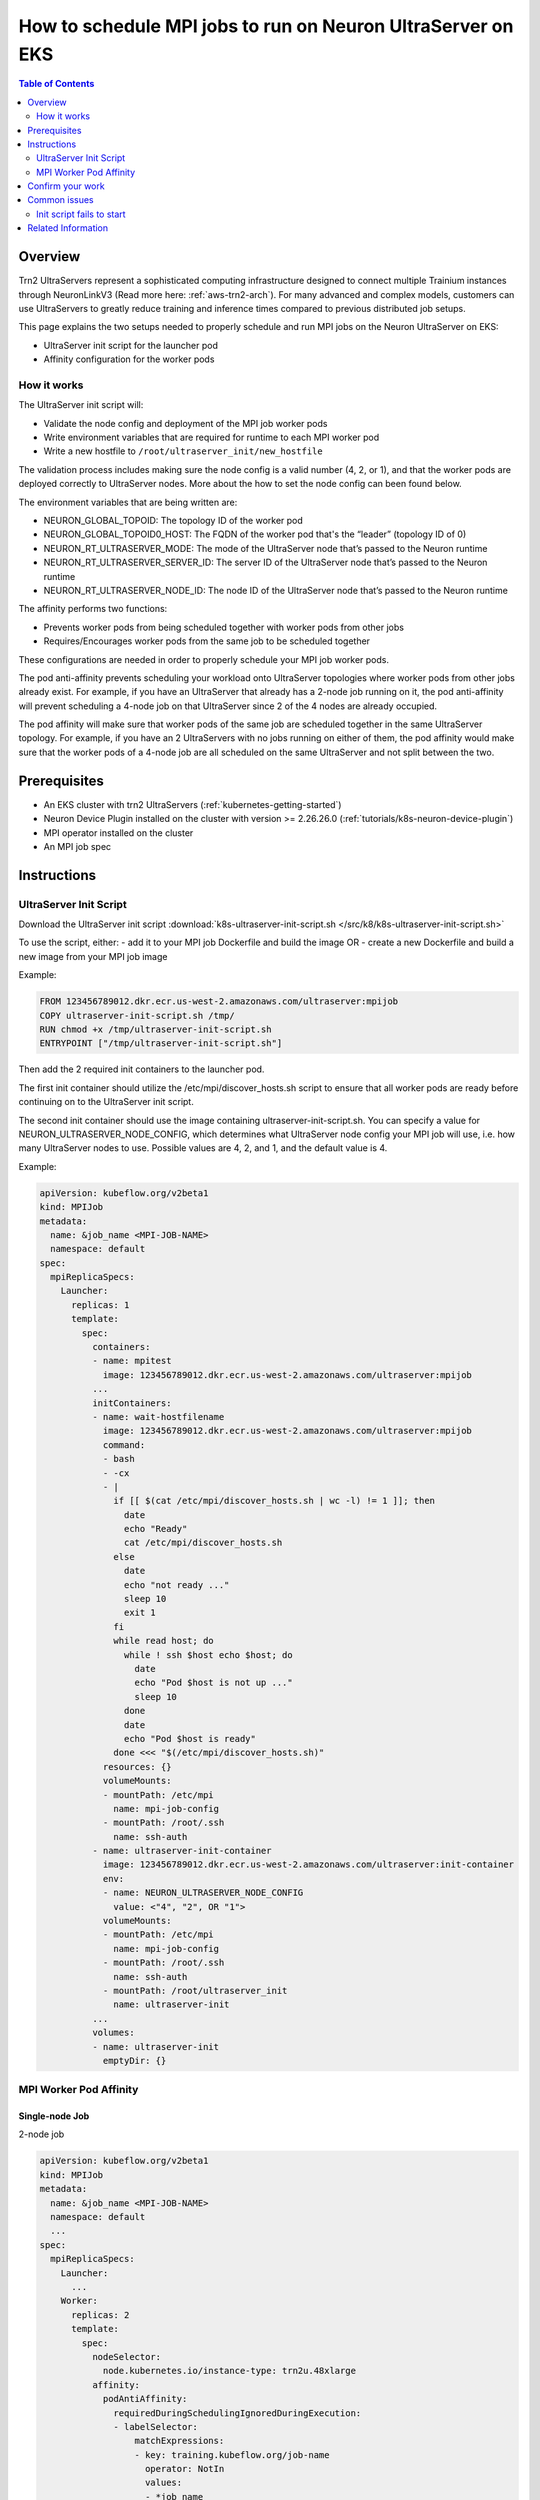 .. _containers-how-to-ultraserver:

How to schedule MPI jobs to run on Neuron UltraServer on EKS
============================================================

.. contents:: Table of Contents
   :local:
   :depth: 2

Overview
--------

Trn2 UltraServers represent a sophisticated computing infrastructure designed to connect multiple Trainium instances
through NeuronLinkV3 (Read more here: :ref:`aws-trn2-arch`). For many advanced and complex models, customers can use UltraServers to greatly reduce training
and inference times compared to previous distributed job setups.

This page explains the two setups needed to properly schedule and run MPI jobs on the Neuron UltraServer on EKS:

* UltraServer init script for the launcher pod
* Affinity configuration for the worker pods

How it works
~~~~~~~~~~~~

The UltraServer init script will:

* Validate the node config and deployment of the MPI job worker pods
* Write environment variables that are required for runtime to each MPI worker pod
* Write a new hostfile to ``/root/ultraserver_init/new_hostfile``

The validation process includes making sure the node config is a valid number (4, 2, or 1), and that the worker pods
are deployed correctly to UltraServer nodes. More about the how to set the node config can been found below.

The environment variables that are being written are:

* NEURON_GLOBAL_TOPOID: The topology ID of the worker pod
* NEURON_GLOBAL_TOPOID0_HOST: The FQDN of the worker pod that's the “leader” (topology ID of 0)
* NEURON_RT_ULTRASERVER_MODE: The mode of the UltraServer node that’s passed to the Neuron runtime
* NEURON_RT_ULTRASERVER_SERVER_ID: The server ID of the UltraServer node that’s passed to the Neuron runtime
* NEURON_RT_ULTRASERVER_NODE_ID: The node ID of the UltraServer node that’s passed to the Neuron runtime

The affinity performs two functions:

* Prevents worker pods from being scheduled together with worker pods from other jobs
* Requires/Encourages worker pods from the same job to be scheduled together

These configurations are needed in order to properly schedule your MPI job worker pods.

The pod anti-affinity prevents scheduling your workload onto UltraServer topologies where worker pods from other jobs
already exist. For example, if you have an UltraServer that already has a 2-node job running on it, the pod
anti-affinity will prevent scheduling a 4-node job on that UltraServer since 2 of the 4 nodes are already occupied.

The pod affinity will make sure that worker pods of the same job are scheduled together in the same UltraServer
topology. For example, if you have an 2 UltraServers with no jobs running on either of them, the pod affinity would
make sure that the worker pods of a 4-node job are all scheduled on the same UltraServer and not split between the two.

Prerequisites
-------------

* An EKS cluster with trn2 UltraServers (:ref:`kubernetes-getting-started`)
* Neuron Device Plugin installed on the cluster with version >= 2.26.26.0 (:ref:`tutorials/k8s-neuron-device-plugin`)
* MPI operator installed on the cluster
* An MPI job spec

Instructions
------------

UltraServer Init Script
~~~~~~~~~~~~~~~~~~~~~~~

Download the UltraServer init script :download:`k8s-ultraserver-init-script.sh </src/k8/k8s-ultraserver-init-script.sh>`

To use the script, either:
- add it to your MPI job Dockerfile and build the image OR
- create a new Dockerfile and build a new image from your MPI job image

Example:

.. code-block:: dockerfile

    FROM 123456789012.dkr.ecr.us-west-2.amazonaws.com/ultraserver:mpijob
    COPY ultraserver-init-script.sh /tmp/
    RUN chmod +x /tmp/ultraserver-init-script.sh
    ENTRYPOINT ["/tmp/ultraserver-init-script.sh"]

Then add the 2 required init containers to the launcher pod.

The first init container should utilize the /etc/mpi/discover_hosts.sh script to ensure that all worker pods are ready
before continuing on to the UltraServer init script.

The second init container should use the image containing ultraserver-init-script.sh. You can specify a value for
NEURON_ULTRASERVER_NODE_CONFIG, which determines what UltraServer node config your MPI job will use, i.e. how many
UltraServer nodes to use. Possible values are 4, 2, and 1, and the default value is 4.

Example:

.. code-block:: yaml

    apiVersion: kubeflow.org/v2beta1
    kind: MPIJob
    metadata:
      name: &job_name <MPI-JOB-NAME>
      namespace: default
    spec:
      mpiReplicaSpecs:
        Launcher:
          replicas: 1
          template:
            spec:
              containers:
              - name: mpitest
                image: 123456789012.dkr.ecr.us-west-2.amazonaws.com/ultraserver:mpijob
              ...
              initContainers:
              - name: wait-hostfilename
                image: 123456789012.dkr.ecr.us-west-2.amazonaws.com/ultraserver:mpijob
                command:
                - bash
                - -cx
                - |
                  if [[ $(cat /etc/mpi/discover_hosts.sh | wc -l) != 1 ]]; then
                    date
                    echo "Ready"
                    cat /etc/mpi/discover_hosts.sh
                  else
                    date
                    echo "not ready ..."
                    sleep 10
                    exit 1
                  fi
                  while read host; do
                    while ! ssh $host echo $host; do
                      date
                      echo "Pod $host is not up ..."
                      sleep 10
                    done
                    date
                    echo "Pod $host is ready"
                  done <<< "$(/etc/mpi/discover_hosts.sh)"
                resources: {}
                volumeMounts:
                - mountPath: /etc/mpi
                  name: mpi-job-config
                - mountPath: /root/.ssh
                  name: ssh-auth
              - name: ultraserver-init-container
                image: 123456789012.dkr.ecr.us-west-2.amazonaws.com/ultraserver:init-container
                env:
                - name: NEURON_ULTRASERVER_NODE_CONFIG
                  value: <"4", "2", OR "1">
                volumeMounts:
                - mountPath: /etc/mpi
                  name: mpi-job-config
                - mountPath: /root/.ssh
                  name: ssh-auth
                - mountPath: /root/ultraserver_init
                  name: ultraserver-init
              ...
              volumes:
              - name: ultraserver-init
                emptyDir: {}

MPI Worker Pod Affinity
~~~~~~~~~~~~~~~~~~~~~~~

Single-node Job
^^^^^^^^^^^^^^^

2-node job

.. code-block:: yaml

    apiVersion: kubeflow.org/v2beta1
    kind: MPIJob
    metadata:
      name: &job_name <MPI-JOB-NAME>
      namespace: default
      ...
    spec:
      mpiReplicaSpecs:
        Launcher:
          ...
        Worker:
          replicas: 2
          template:
            spec:
              nodeSelector:
                node.kubernetes.io/instance-type: trn2u.48xlarge
              affinity:
                podAntiAffinity:
                  requiredDuringSchedulingIgnoredDuringExecution:
                  - labelSelector:
                      matchExpressions:
                      - key: training.kubeflow.org/job-name
                        operator: NotIn
                        values:
                        - *job_name
                      matchLabels:
                        training.kubeflow.org/job-role: worker
                    topologyKey: neuron.amazonaws.com/ultraserver-server-id-2
                podAffinity:
                  requiredDuringSchedulingIgnoredDuringExecution:
                  - labelSelector:
                      matchLabels:
                        training.kubeflow.org/job-role: worker
                        training.kubeflow.org/job-name: *job_name
                    topologyKey: neuron.amazonaws.com/ultraserver-server-id-2
        ...

4-node job

.. code-block:: yaml

    apiVersion: kubeflow.org/v2beta1
    kind: MPIJob
    metadata:
      name: &job_name <MPI-JOB-NAME>
      namespace: default
      ...
    spec:
      mpiReplicaSpecs:
        Launcher:
          ...
        Worker:
          replicas: 4
          template:
            spec:
              nodeSelector:
                node.kubernetes.io/instance-type: trn2u.48xlarge
              affinity:
                podAntiAffinity:
                  requiredDuringSchedulingIgnoredDuringExecution:
                  - labelSelector:
                      matchExpressions:
                      - key: training.kubeflow.org/job-name
                        operator: NotIn
                        values:
                        - *job_name
                      matchLabels:
                        training.kubeflow.org/job-role: worker
                    topologyKey: neuron.amazonaws.com/ultraserver-server-id-4
                podAffinity:
                  requiredDuringSchedulingIgnoredDuringExecution:
                  - labelSelector:
                      matchLabels:
                        training.kubeflow.org/job-role: worker
                        training.kubeflow.org/job-name: *job_name
                    topologyKey: neuron.amazonaws.com/ultraserver-server-id-4
        ...

Multi-node job
^^^^^^^^^^^^^^

.. code-block:: yaml

    apiVersion: kubeflow.org/v2beta1
    kind: MPIJob
    metadata:
      name: &job_name <MPI-JOB-NAME>
      namespace: default
      ...
    spec:
      mpiReplicaSpecs:
        Launcher:
          ...
        Worker:
          replicas: 16
          template:
            spec:
              nodeSelector:
                node.kubernetes.io/instance-type: trn2u.48xlarge
              affinity:
                podAntiAffinity:
                  requiredDuringSchedulingIgnoredDuringExecution:
                  - labelSelector:
                      matchExpressions:
                      - key: training.kubeflow.org/job-name
                        operator: NotIn
                        values:
                        - *job_name
                      matchLabels:
                        training.kubeflow.org/job-role: worker
                    topologyKey: neuron.amazonaws.com/ultraserver-server-id-4
                podAffinity:
                  preferredDuringSchedulingIgnoredDuringExecution:
                  - weight: 100
                    podAffinityTerm:
                      labelSelector:
                        matchLabels:
                          training.kubeflow.org/job-role: worker
                          training.kubeflow.org/job-name: *job_name
                      topologyKey: neuron.amazonaws.com/ultraserver-server-id-4
        ...

To use the affinity configuration, replace <MPI-JOB-NAME> with your MPI job name and add it to your workload yaml spec.

Confirm your work
-----------------

To validate that the init container is working:

.. code-block::

    # Find the worker pods associated with your MPI job
    kubectl get pods

    # Get the logs of the init container
    kubectl logs <LAUNCHER-POD-NAME> -c ultraserver-init-container

You should see logs under the init container.

Example:

.. code-block::

    $ kubectl get pods
    NAME                                       READY   STATUS     RESTARTS   AGE
    demo-launcher-42lh9                        0/1     Init:0/2   0          4s
    demo-worker-0                              1/1     Running    0          4s
    demo-worker-1                              1/1     Running    0          4s
    demo-worker-2                              1/1     Running    0          4s
    demo-worker-3                              1/1     Running    0          4s

    $ kubectl logs demo-launcher-42lh9 -c ultraserver-init-container
    Using 4-node config
    ...

To validate that the affinity configuration is working:

.. code-block::

    # Find the worker pods and the nodes they are scheduled to
    kubectl get pods -o=custom-columns='POD_NAME:metadata.name,NODE_NAME:spec.nodeName'

    # Compare the labels of the nodes to the
    kubectl get nodes \
        -l neuron.amazonaws.com/ultraserver-mode \
        -o=custom-columns='NAME:metadata.name,MODE:metadata.labels.neuron\.amazonaws\.com/ultraserver-mode,ULTRASERVER_SERVER_ID_2:metadata.labels.neuron\.amazonaws\.com/ultraserver-server-id-2,ULTRASERVER_NODE_ID_2:metadata.labels.neuron\.amazonaws\.com/ultraserver-node-id-2,ULTRASERVER_SERVER_ID_4:metadata.labels.neuron\.amazonaws\.com/ultraserver-server-id-4,ULTRASERVER_NODE_ID_4:metadata.labels.neuron\.amazonaws\.com/ultraserver-node-id-4' | awk 'NR==1{print;next}{print | "sort -k3,3 -k4,4"}'

When looking at the nodes used by the worker pods, they should share the same ULTRASERVER_SERVER_ID_2 or
ULTRASERVER_SERVER_ID_4 label based on which config you chose.

Example when choosing a 4-node config:

.. code-block::

    $ kubectl get pods -o=custom-columns='POD_NAME:metadata.name,NODE_NAME:spec.nodeName'
    POD_NAME                                   NODE_NAME
    demo-launcher-42lh9                        ip-172-32-5-227.ap-southeast-4.compute.internal
    demo-worker-0                              ip-172-32-5-227.ap-southeast-4.compute.internal
    demo-worker-1                              ip-172-32-11-17.ap-southeast-4.compute.internal
    demo-worker-2                              ip-172-32-13-57.ap-southeast-4.compute.internal
    demo-worker-3                              ip-172-32-9-4.ap-southeast-4.compute.internal

    $ kubectl get nodes \
        -l neuron.amazonaws.com/ultraserver-mode \
        -o=custom-columns='NAME:metadata.name,MODE:metadata.labels.neuron\.amazonaws\.com/ultraserver-mode,ULTRASERVER_SERVER_ID_2:metadata.labels.neuron\.amazonaws\.com/ultraserver-server-id-2,ULTRASERVER_NODE_ID_2:metadata.labels.neuron\.amazonaws\.com/ultraserver-node-id-2,ULTRASERVER_SERVER_ID_4:metadata.labels.neuron\.amazonaws\.com/ultraserver-server-id-4,ULTRASERVER_NODE_ID_4:metadata.labels.neuron\.amazonaws\.com/ultraserver-node-id-4' | awk 'NR==1{print;next}{print | "sort -k3,3 -k4,4"}'

    NAME                                              MODE    ULTRASERVER_SERVER_ID_2   ULTRASERVER_NODE_ID_2   ULTRASERVER_SERVER_ID_4   ULTRASERVER_NODE_ID_4
    ip-172-32-11-17.ap-southeast-4.compute.internal   1_2_4   u5wy80u0o2saugxy          0                       bog79p1y8tetj5uu          0
    ip-172-32-13-57.ap-southeast-4.compute.internal   1_2_4   u5wy80u0o2saugxy          1                       bog79p1y8tetj5uu          1
    ip-172-32-5-227.ap-southeast-4.compute.internal   1_2_4   ygml2651y0lwdd46          0                       bog79p1y8tetj5uu          2
    ip-172-32-9-4.ap-southeast-4.compute.internal     1_2_4   ygml2651y0lwdd46          1                       bog79p1y8tetj5uu          3

Common issues
-------------

Init script fails to start
~~~~~~~~~~~~~~~~~~~~~~~~~~

If at least one of the worker pods isn't scheduled to a node, the init script will fail to start.

Example:

.. code-block::

    $ kubectl get pods -o=custom-columns='POD_NAME:metadata.name,NODE_NAME:spec.nodeName'
    POD_NAME                                   NODE_NAME
    demo-launcher-96xsl                        ip-172-32-9-4.ap-southeast-4.compute.internal
    demo-worker-0                              <none>
    demo-worker-1                              <none>
    demo-worker-2                              <none>
    demo-worker-3                              <none>

    $ kubectl logs demo-launcher-96xsl -c ultraserver-init-container
    Error from server (BadRequest): container "ultraserver-init-container" in pod "demo-launcher-96xsl" is waiting to start: PodInitializing

Possible solution: Check your pods for affinity/scheduling issues.

.. code-block::

    $ kubectl describe pod demo-worker-0
    Events:
      Type     Reason            Age    From               Message
      ----     ------            ----   ----               -------
      Warning  FailedScheduling  3m13s  default-scheduler  0/4 nodes are available: 4 node(s) didn't match pod affinity rules. preemption: 0/4 nodes are available: 4 Preemption is not helpful for scheduling.

Related Information
-------------------

- :ref:`kubernetes-getting-started` - Information about how to use Neuron on EKS
- :ref:`tutorials/k8s-neuron-device-plugin` - Information about Neuron Device Plugin
- :ref:`aws-trn2-arch` - Information about trn2 UltraServer architecture
- :ref:`general-troubleshooting` - Information about general troubleshooting for Neuron
- `MPI Operator <https://github.com/kubeflow/mpi-operator>`_ - Information about MPI Operator
- `MPI User Guide <https://www.kubeflow.org/docs/components/trainer/legacy-v1/user-guides/mpi/>`_ - Information about MPI jobs
- `Kubernetes Pod Affinity <https://kubernetes.io/docs/concepts/scheduling-eviction/assign-pod-node/#affinity-and-anti-affinity>`_ - Information about pod affinity rules
- `YAML anchors <https://support.atlassian.com/bitbucket-cloud/docs/yaml-anchors/>`_ - Information about YAML anchors
